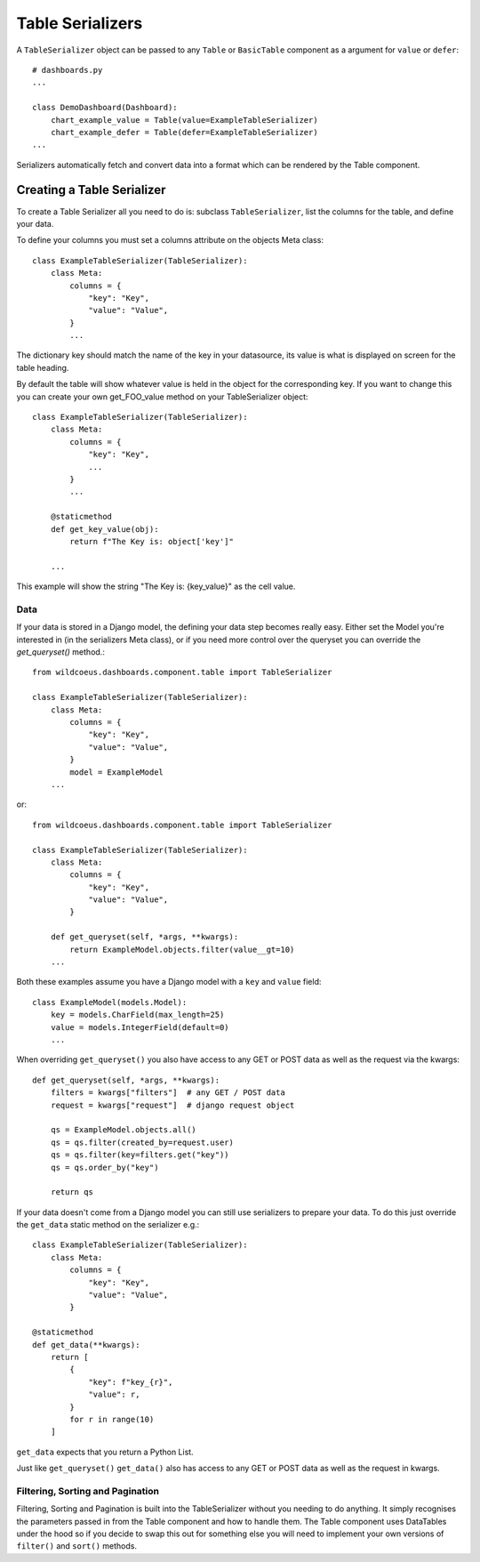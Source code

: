 ==================
Table Serializers
==================

A ``TableSerializer`` object can be passed to any ``Table`` or ``BasicTable`` component
as a argument for ``value`` or ``defer``:

::

    # dashboards.py
    ...

    class DemoDashboard(Dashboard):
        chart_example_value = Table(value=ExampleTableSerializer)
        chart_example_defer = Table(defer=ExampleTableSerializer)
    ...

Serializers automatically fetch and convert data into a format which can be rendered by the Table component.

Creating a Table Serializer
++++++++++++++++++++++++++++

To create a Table Serializer all you need to do is: subclass ``TableSerializer``, list the columns for the table,
and define your data.

To define your columns you must set a columns attribute on the objects Meta class::

    class ExampleTableSerializer(TableSerializer):
        class Meta:
            columns = {
                "key": "Key",
                "value": "Value",
            }
            ...

The dictionary key should match the name of the key in your datasource, its value is what is
displayed on screen for the table heading.

By default the table will show whatever value is held in the object for the corresponding key.
If you want to change this you can create your own get_FOO_value method on your TableSerializer object::

    class ExampleTableSerializer(TableSerializer):
        class Meta:
            columns = {
                "key": "Key",
                ...
            }
            ...

        @staticmethod
        def get_key_value(obj):
            return f"The Key is: object['key']"

        ...

This example will show the string "The Key is: {key_value}" as the cell value.

Data
****

If your data is stored in a Django model, the defining your
data step becomes really easy.  Either set the Model you're interested in (in the
serializers Meta class), or if you need more control over the queryset you can override the `get_queryset()` method.::


    from wildcoeus.dashboards.component.table import TableSerializer

    class ExampleTableSerializer(TableSerializer):
        class Meta:
            columns = {
                "key": "Key",
                "value": "Value",
            }
            model = ExampleModel
        ...

or::

    from wildcoeus.dashboards.component.table import TableSerializer

    class ExampleTableSerializer(TableSerializer):
        class Meta:
            columns = {
                "key": "Key",
                "value": "Value",
            }

        def get_queryset(self, *args, **kwargs):
            return ExampleModel.objects.filter(value__gt=10)
        ...

Both these examples assume you have a Django model with a ``key`` and ``value`` field::

    class ExampleModel(models.Model):
        key = models.CharField(max_length=25)
        value = models.IntegerField(default=0)
        ...

When overriding ``get_queryset()`` you also have access to any GET or POST data as well as the request via the kwargs::

    def get_queryset(self, *args, **kwargs):
        filters = kwargs["filters"]  # any GET / POST data
        request = kwargs["request"]  # django request object

        qs = ExampleModel.objects.all()
        qs = qs.filter(created_by=request.user)
        qs = qs.filter(key=filters.get("key"))
        qs = qs.order_by("key")

        return qs


If your data doesn't come from a Django model you can still use serializers to prepare your data.
To do this just override the ``get_data`` static method on the serializer e.g.::

    class ExampleTableSerializer(TableSerializer):
        class Meta:
            columns = {
                "key": "Key",
                "value": "Value",
            }

    @staticmethod
    def get_data(**kwargs):
        return [
            {
                "key": f"key_{r}",
                "value": r,
            }
            for r in range(10)
        ]

``get_data`` expects that you return a Python List.

Just like ``get_queryset()`` ``get_data()`` also has access to any GET or POST data as well as the request in kwargs.

Filtering, Sorting and Pagination
**********************************

Filtering, Sorting and Pagination is built into the TableSerializer without you needing to do anything.
It simply recognises the parameters passed in from the Table component and how to handle them.  The Table
component uses DataTables under the hood so if you decide to swap this out for something else you will
need to implement your own versions of ``filter()`` and ``sort()`` methods.